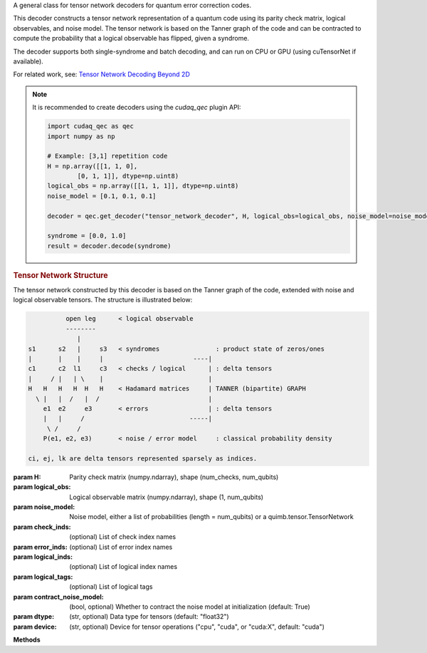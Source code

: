 .. class:: cudaq_qec.plugin.decoders.tensor_network_decoder.TensorNetworkDecoder

    A general class for tensor network decoders for quantum error correction codes.

    This decoder constructs a tensor network representation of a quantum code using its parity check matrix, logical observables, and noise model. The tensor network is based on the Tanner graph of the code and can be contracted to compute the probability that a logical observable has flipped, given a syndrome.

    The decoder supports both single-syndrome and batch decoding, and can run on CPU or GPU (using cuTensorNet if available).

    For related work, see:
    `Tensor Network Decoding Beyond 2D <https://arxiv.org/abs/2310.10722>`_


    .. note::
      It is recommended to create decoders using the `cudaq_qec` plugin API:

      .. code-block:: python

        import cudaq_qec as qec
        import numpy as np

        # Example: [3,1] repetition code
        H = np.array([[1, 1, 0],
                [0, 1, 1]], dtype=np.uint8)
        logical_obs = np.array([[1, 1, 1]], dtype=np.uint8)
        noise_model = [0.1, 0.1, 0.1]

        decoder = qec.get_decoder("tensor_network_decoder", H, logical_obs=logical_obs, noise_model=noise_model)

        syndrome = [0.0, 1.0]
        result = decoder.decode(syndrome)
        
    .. rubric:: Tensor Network Structure

    The tensor network constructed by this decoder is based on the Tanner graph of the code, extended with noise and logical observable tensors. The structure is illustrated below:

    .. code-block:: none

                  open leg      < logical observable
                  --------
                     |
        s1      s2   |     s3   < syndromes               : product state of zeros/ones
        |       |    |     |                        ----|
        c1      c2  l1     c3   < checks / logical      | : delta tensors
        |     / |   | \    |                            |
        H   H   H   H  H   H    < Hadamard matrices     | TANNER (bipartite) GRAPH
          \ |   |  /   |  /                             |
            e1  e2     e3       < errors                | : delta tensors
            |   |     /                            -----|
             \ /     /
            P(e1, e2, e3)       < noise / error model     : classical probability density

        ci, ej, lk are delta tensors represented sparsely as indices.

    :param H: Parity check matrix (numpy.ndarray), shape (num_checks, num_qubits)
    :param logical_obs: Logical observable matrix (numpy.ndarray), shape (1, num_qubits)
    :param noise_model: Noise model, either a list of probabilities (length = num_qubits) or a quimb.tensor.TensorNetwork
    :param check_inds: (optional) List of check index names
    :param error_inds: (optional) List of error index names
    :param logical_inds: (optional) List of logical index names
    :param logical_tags: (optional) List of logical tags
    :param contract_noise_model: (bool, optional) Whether to contract the noise model at initialization (default: True)
    :param dtype: (str, optional) Data type for tensors (default: "float32")
    :param device: (str, optional) Device for tensor operations ("cpu", "cuda", or "cuda:X", default: "cuda")

    **Methods**

    .. method:: decode(syndrome)

        Decode a single syndrome by contracting the tensor network.

        :param syndrome: List of float values (soft-decision probabilities) for each check.
        :returns: DecoderResult with the probability that the logical observable flipped.

    .. method:: decode_batch(syndrome_batch)

        Decode a batch of syndromes.

        :param syndrome_batch: numpy.ndarray of shape (batch_size, num_checks)
        :returns: List of DecoderResult objects, one for each syndrome.

    .. method:: replace_logical_observable(logical_obs, logical_inds=None, logical_tags=None)

        Replace the logical observable(s) in the tensor network.

        :param logical_obs: Logical observable matrix (numpy.ndarray)
        :param logical_inds: (optional) List of logical index names
        :param logical_tags: (optional) List of logical tags

    .. method:: init_noise_model(noise_model, contract=False)

        Initialize or replace the noise model in the tensor network.

        :param noise_model: TensorNetwork representing the noise model
        :param contract: (bool, optional) Whether to contract the noise model immediately

    .. method:: optimize_path(optimize=None, batch_size=-1)

        Optimize the contraction path for the tensor network.

        :param optimize: Optimization options or None
        :param batch_size: (int, optional) Batch size for optimization (default: -1, no batching)
        :returns: Optimizer info object

    .. method:: flip_syndromes(values)

        Update the tensor network to represent a given syndrome.

        :param values: List of float values for the syndrome